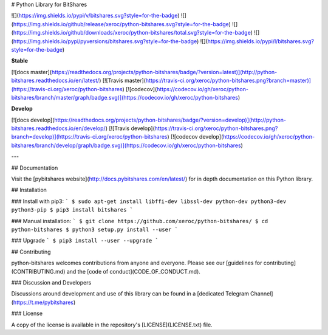 # Python Library for BitShares

![](https://img.shields.io/pypi/v/bitshares.svg?style=for-the-badge)
![](https://img.shields.io/github/release/xeroc/python-bitshares.svg?style=for-the-badge)
![](https://img.shields.io/github/downloads/xeroc/python-bitshares/total.svg?style=for-the-badge)
![](https://img.shields.io/pypi/pyversions/bitshares.svg?style=for-the-badge)
![](https://img.shields.io/pypi/l/bitshares.svg?style=for-the-badge)

**Stable**

[![docs master](https://readthedocs.org/projects/python-bitshares/badge/?version=latest)](http://python-bitshares.readthedocs.io/en/latest/)
[![Travis master](https://travis-ci.org/xeroc/python-bitshares.png?branch=master)](https://travis-ci.org/xeroc/python-bitshares)
[![codecov](https://codecov.io/gh/xeroc/python-bitshares/branch/master/graph/badge.svg)](https://codecov.io/gh/xeroc/python-bitshares)

**Develop**

[![docs develop](https://readthedocs.org/projects/python-bitshares/badge/?version=develop)](http://python-bitshares.readthedocs.io/en/develop/)
[![Travis develop](https://travis-ci.org/xeroc/python-bitshares.png?branch=develop)](https://travis-ci.org/xeroc/python-bitshares)
[![codecov develop](https://codecov.io/gh/xeroc/python-bitshares/branch/develop/graph/badge.svg)](https://codecov.io/gh/xeroc/python-bitshares)

---

## Documentation

Visit the [pybitshares website](http://docs.pybitshares.com/en/latest/) for in depth documentation on this Python library.

## Installation

### Install with pip3:
```
$ sudo apt-get install libffi-dev libssl-dev python-dev python3-dev python3-pip
$ pip3 install bitshares
```

### Manual installation:
```
$ git clone https://github.com/xeroc/python-bitshares/
$ cd python-bitshares
$ python3 setup.py install --user
```

### Upgrade
```
$ pip3 install --user --upgrade
```

## Contributing

python-bitshares welcomes contributions from anyone and everyone. Please
see our [guidelines for contributing](CONTRIBUTING.md) and the [code of
conduct](CODE_OF_CONDUCT.md).

### Discussion and Developers

Discussions around development and use of this library can be found in a
[dedicated Telegram Channel](https://t.me/pybitshares)

### License

A copy of the license is available in the repository's
[LICENSE](LICENSE.txt) file.


